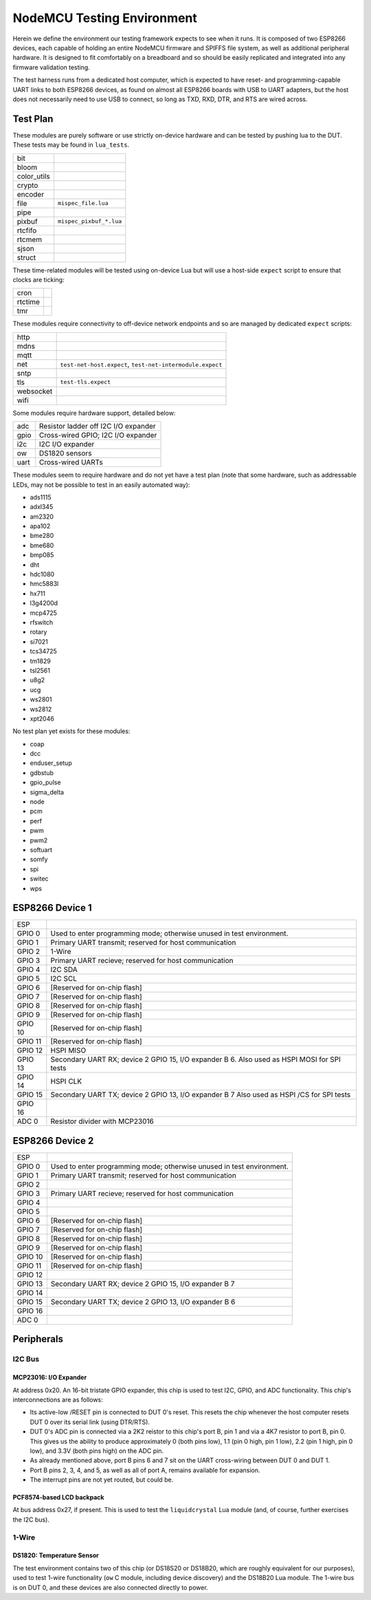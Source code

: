 ###########################
NodeMCU Testing Environment
###########################

Herein we define the environment our testing framework expects to see when it
runs.  It is composed of two ESP8266 devices, each capable of holding an entire
NodeMCU firmware and SPIFFS file system, as well as additional peripheral
hardware.  It is designed to fit comfortably on a breadboard and so should be
easily replicated and integrated into any firmware validation testing.

The test harness runs from a dedicated host computer, which is expected to have
reset- and programming-capable UART links to both ESP8266 devices, as found on
almost all ESP8266 boards with USB to UART adapters, but the host does not
necessarily need to use USB to connect, so long as TXD, RXD, DTR, and RTS are
wired across.

Test Plan
#########

These modules are purely software or use strictly on-device hardware and can be
tested by pushing lua to the DUT.  These tests may be found in ``lua_tests``.

+-------------+---------------------------------------------------------------+
| bit         |                                                               |
+-------------+---------------------------------------------------------------+
| bloom       |                                                               |
+-------------+---------------------------------------------------------------+
| color_utils |                                                               |
+-------------+---------------------------------------------------------------+
| crypto      |                                                               |
+-------------+---------------------------------------------------------------+
| encoder     |                                                               |
+-------------+---------------------------------------------------------------+
| file        | ``mispec_file.lua``                                           |
+-------------+---------------------------------------------------------------+
| pipe        |                                                               |
+-------------+---------------------------------------------------------------+
| pixbuf      | ``mispec_pixbuf_*.lua``                                       |
+-------------+---------------------------------------------------------------+
| rtcfifo     |                                                               |
+-------------+---------------------------------------------------------------+
| rtcmem      |                                                               |
+-------------+---------------------------------------------------------------+
| sjson       |                                                               |
+-------------+---------------------------------------------------------------+
| struct      |                                                               |
+-------------+---------------------------------------------------------------+

These time-related modules will be tested using on-device Lua but will use a
host-side ``expect`` script to ensure that clocks are ticking:

+----------+------------------------------------------------------------------+
| cron     |                                                                  |
+----------+------------------------------------------------------------------+
| rtctime  |                                                                  |
+----------+------------------------------------------------------------------+
| tmr      |                                                                  |
+----------+------------------------------------------------------------------+

These modules require connectivity to off-device network endpoints and so are
managed by dedicated ``expect`` scripts:

+----------+------------------------------------------------------------------+
|   http   |                                                                  |
+----------+------------------------------------------------------------------+
|   mdns   |                                                                  |
+----------+------------------------------------------------------------------+
|   mqtt   |                                                                  |
+----------+------------------------------------------------------------------+
|   net    | ``test-net-host.expect``, ``test-net-intermodule.expect``        |
+----------+------------------------------------------------------------------+
|   sntp   |                                                                  |
+----------+------------------------------------------------------------------+
|   tls    | ``test-tls.expect``                                              |
+----------+------------------------------------------------------------------+
| websocket|                                                                  |
+----------+------------------------------------------------------------------+
|   wifi   |                                                                  |
+----------+------------------------------------------------------------------+

Some modules require hardware support, detailed below:

+------------+----------------------------------------------------------------+
|    adc     | Resistor ladder off I2C I/O expander                           |
+------------+----------------------------------------------------------------+
|   gpio     | Cross-wired GPIO; I2C I/O expander                             |
+------------+----------------------------------------------------------------+
|    i2c     | I2C I/O expander                                               |
+------------+----------------------------------------------------------------+
|    ow      | DS1820 sensors                                                 |
+------------+----------------------------------------------------------------+
|   uart     | Cross-wired UARTs                                              |
+------------+----------------------------------------------------------------+

These modules seem to require hardware and do not yet have a test plan (note
that some hardware, such as addressable LEDs, may not be possible to test in an
easily automated way):

* ads1115
* adxl345
* am2320
* apa102
* bme280
* bme680
* bmp085
* dht
* hdc1080
* hmc5883l
* hx711
* l3g4200d
* mcp4725
* rfswitch
* rotary
* si7021
* tcs34725
* tm1829
* tsl2561
* u8g2
* ucg
* ws2801
* ws2812
* xpt2046

No test plan yet exists for these modules:

* coap
* dcc
* enduser_setup
* gdbstub
* gpio_pulse
* sigma_delta
* node
* pcm
* perf
* pwm
* pwm2
* softuart
* somfy
* spi
* switec
* wps

ESP8266 Device 1
################

+---------+---------------------------------------------------------+
| ESP     |                                                         |
+---------+---------------------------------------------------------+
| GPIO 0  | Used to enter programming mode; otherwise unused in     |
|         | test environment.                                       |
+---------+---------------------------------------------------------+
| GPIO 1  | Primary UART transmit; reserved for host communication  |
+---------+---------------------------------------------------------+
| GPIO 2  | 1-Wire                                                  |
+---------+---------------------------------------------------------+
| GPIO 3  | Primary UART recieve; reserved for host communication   |
+---------+---------------------------------------------------------+
| GPIO 4  | I2C SDA                                                 |
+---------+---------------------------------------------------------+
| GPIO 5  | I2C SCL                                                 |
+---------+---------------------------------------------------------+
| GPIO 6  | [Reserved for on-chip flash]                            |
+---------+---------------------------------------------------------+
| GPIO 7  | [Reserved for on-chip flash]                            |
+---------+---------------------------------------------------------+
| GPIO 8  | [Reserved for on-chip flash]                            |
+---------+---------------------------------------------------------+
| GPIO 9  | [Reserved for on-chip flash]                            |
+---------+---------------------------------------------------------+
| GPIO 10 | [Reserved for on-chip flash]                            |
+---------+---------------------------------------------------------+
| GPIO 11 | [Reserved for on-chip flash]                            |
+---------+---------------------------------------------------------+
| GPIO 12 | HSPI MISO                                               |
+---------+---------------------------------------------------------+
| GPIO 13 | Secondary UART RX; device 2 GPIO 15, I/O expander B 6.  |
|         | Also used as HSPI MOSI for SPI tests                    |
+---------+---------------------------------------------------------+
| GPIO 14 | HSPI CLK                                                |
+---------+---------------------------------------------------------+
| GPIO 15 | Secondary UART TX; device 2 GPIO 13, I/O expander B 7   |
|         | Also used as HSPI /CS for SPI tests                     |
+---------+---------------------------------------------------------+
| GPIO 16 |                                                         |
+---------+---------------------------------------------------------+
| ADC 0   | Resistor divider with MCP23016                          |
+---------+---------------------------------------------------------+

ESP8266 Device 2
################

+---------+---------------------------------------------------------+
| ESP     |                                                         |
+---------+---------------------------------------------------------+
| GPIO 0  | Used to enter programming mode; otherwise unused in     |
|         | test environment.                                       |
+---------+---------------------------------------------------------+
| GPIO 1  | Primary UART transmit; reserved for host communication  |
+---------+---------------------------------------------------------+
| GPIO 2  |                                                         |
+---------+---------------------------------------------------------+
| GPIO 3  | Primary UART recieve; reserved for host communication   |
+---------+---------------------------------------------------------+
| GPIO 4  |                                                         |
+---------+---------------------------------------------------------+
| GPIO 5  |                                                         |
+---------+---------------------------------------------------------+
| GPIO 6  | [Reserved for on-chip flash]                            |
+---------+---------------------------------------------------------+
| GPIO 7  | [Reserved for on-chip flash]                            |
+---------+---------------------------------------------------------+
| GPIO 8  | [Reserved for on-chip flash]                            |
+---------+---------------------------------------------------------+
| GPIO 9  | [Reserved for on-chip flash]                            |
+---------+---------------------------------------------------------+
| GPIO 10 | [Reserved for on-chip flash]                            |
+---------+---------------------------------------------------------+
| GPIO 11 | [Reserved for on-chip flash]                            |
+---------+---------------------------------------------------------+
| GPIO 12 |                                                         |
+---------+---------------------------------------------------------+
| GPIO 13 | Secondary UART RX; device 2 GPIO 15, I/O expander B 7   |
+---------+---------------------------------------------------------+
| GPIO 14 |                                                         |
+---------+---------------------------------------------------------+
| GPIO 15 | Secondary UART TX; device 2 GPIO 13, I/O expander B 6   |
+---------+---------------------------------------------------------+
| GPIO 16 |                                                         |
+---------+---------------------------------------------------------+
| ADC 0   |                                                         |
+---------+---------------------------------------------------------+

Peripherals
###########

I2C Bus
=======

MCP23016: I/O Expander
----------------------

At address 0x20.  An 16-bit tristate GPIO expander, this chip is used to test
I2C, GPIO, and ADC functionality.  This chip's interconnections are as follows:

* Its active-low /RESET pin is connected to DUT 0's reset.  This resets the
  chip whenever the host computer resets DUT 0 over its serial link (using
  DTR/RTS).

* DUT 0's ADC pin is connected via a 2K2 reistor to this chip's port B, pin 1
  and via a 4K7 resistor to port B, pin 0.  This gives us the ability to
  produce approximately 0 (both pins low), 1.1 (pin 0 high, pin 1 low), 2.2
  (pin 1 high, pin 0 low), and 3.3V (both pins high) on the ADC pin.

* As already mentioned above, port B pins 6 and 7 sit on the UART cross-wiring
  between DUT 0 and DUT 1.

* Port B pins 2, 3, 4, and 5, as well as all of port A, remains available for
  expansion.

* The interrupt pins are not yet routed, but could be.

PCF8574-based LCD backpack
--------------------------

At bus address 0x27, if present.  This is used to test the ``liquidcrystal``
Lua module (and, of course, further exercises the I2C bus).

1-Wire
======

DS1820: Temperature Sensor
--------------------------

The test environment contains two of this chip (or DS18S20 or DS18B20, which
are roughly equivalent for our purposes), used to test 1-wire functionality
(``ow`` C module, including device discovery) and the DS18B20 Lua module.  The
1-wire bus is on DUT 0, and these devices are also connected directly to power.

.. todo::

   It would make sense to augment the 1-Wire testing facility to include
   bus-drive power, perhaps via the MCP23016, especially if we ever augment
   the driver as per https://github.com/nodemcu/nodemcu-firmware/issues/1995
